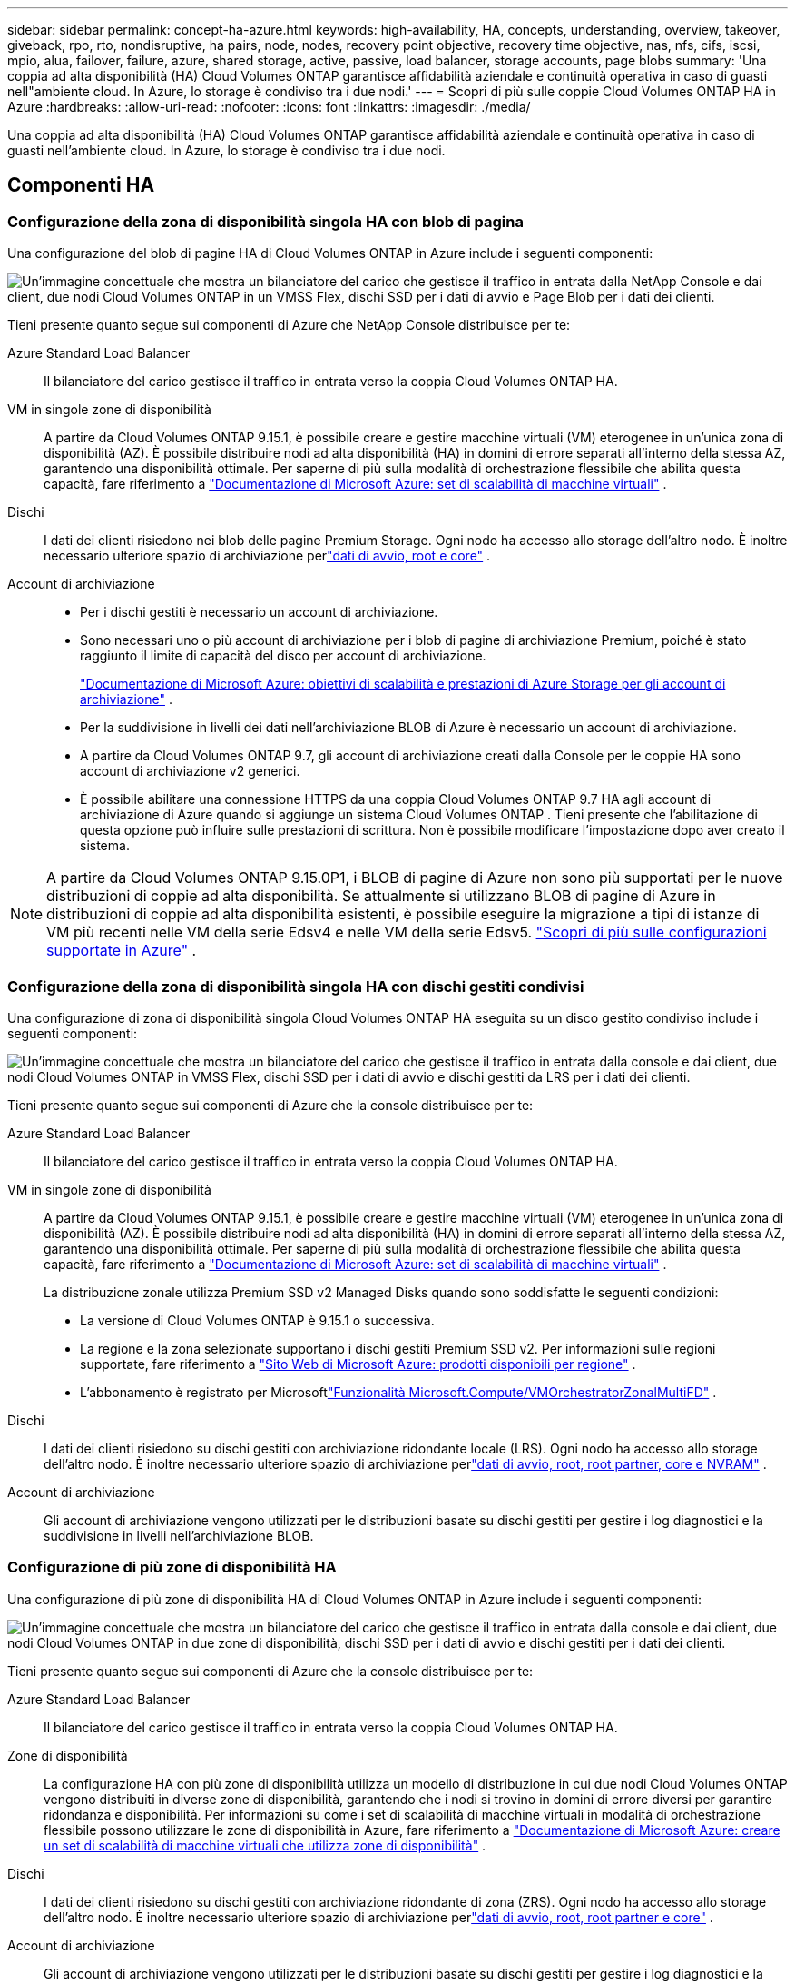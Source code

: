---
sidebar: sidebar 
permalink: concept-ha-azure.html 
keywords: high-availability, HA, concepts, understanding, overview, takeover, giveback, rpo, rto, nondisruptive, ha pairs, node, nodes, recovery point objective, recovery time objective, nas, nfs, cifs, iscsi, mpio, alua, failover, failure, azure, shared storage, active, passive, load balancer, storage accounts, page blobs 
summary: 'Una coppia ad alta disponibilità (HA) Cloud Volumes ONTAP garantisce affidabilità aziendale e continuità operativa in caso di guasti nell"ambiente cloud. In Azure, lo storage è condiviso tra i due nodi.' 
---
= Scopri di più sulle coppie Cloud Volumes ONTAP HA in Azure
:hardbreaks:
:allow-uri-read: 
:nofooter: 
:icons: font
:linkattrs: 
:imagesdir: ./media/


[role="lead"]
Una coppia ad alta disponibilità (HA) Cloud Volumes ONTAP garantisce affidabilità aziendale e continuità operativa in caso di guasti nell'ambiente cloud. In Azure, lo storage è condiviso tra i due nodi.



== Componenti HA



=== Configurazione della zona di disponibilità singola HA con blob di pagina

Una configurazione del blob di pagine HA di Cloud Volumes ONTAP in Azure include i seguenti componenti:

image:diagram_ha_azure.png["Un'immagine concettuale che mostra un bilanciatore del carico che gestisce il traffico in entrata dalla NetApp Console e dai client, due nodi Cloud Volumes ONTAP in un VMSS Flex, dischi SSD per i dati di avvio e Page Blob per i dati dei clienti."]

Tieni presente quanto segue sui componenti di Azure che NetApp Console distribuisce per te:

Azure Standard Load Balancer:: Il bilanciatore del carico gestisce il traffico in entrata verso la coppia Cloud Volumes ONTAP HA.
VM in singole zone di disponibilità:: A partire da Cloud Volumes ONTAP 9.15.1, è possibile creare e gestire macchine virtuali (VM) eterogenee in un'unica zona di disponibilità (AZ).  È possibile distribuire nodi ad alta disponibilità (HA) in domini di errore separati all'interno della stessa AZ, garantendo una disponibilità ottimale.  Per saperne di più sulla modalità di orchestrazione flessibile che abilita questa capacità, fare riferimento a https://learn.microsoft.com/en-us/azure/virtual-machine-scale-sets/["Documentazione di Microsoft Azure: set di scalabilità di macchine virtuali"^] .
Dischi:: I dati dei clienti risiedono nei blob delle pagine Premium Storage.  Ogni nodo ha accesso allo storage dell'altro nodo.  È inoltre necessario ulteriore spazio di archiviazione perlink:https://docs.netapp.com/us-en/bluexp-cloud-volumes-ontap/reference-default-configs.html#azure-ha-pair["dati di avvio, root e core"^] .
Account di archiviazione::
+
--
* Per i dischi gestiti è necessario un account di archiviazione.
* Sono necessari uno o più account di archiviazione per i blob di pagine di archiviazione Premium, poiché è stato raggiunto il limite di capacità del disco per account di archiviazione.
+
https://docs.microsoft.com/en-us/azure/storage/common/storage-scalability-targets["Documentazione di Microsoft Azure: obiettivi di scalabilità e prestazioni di Azure Storage per gli account di archiviazione"^] .

* Per la suddivisione in livelli dei dati nell'archiviazione BLOB di Azure è necessario un account di archiviazione.
* A partire da Cloud Volumes ONTAP 9.7, gli account di archiviazione creati dalla Console per le coppie HA sono account di archiviazione v2 generici.
* È possibile abilitare una connessione HTTPS da una coppia Cloud Volumes ONTAP 9.7 HA agli account di archiviazione di Azure quando si aggiunge un sistema Cloud Volumes ONTAP .  Tieni presente che l'abilitazione di questa opzione può influire sulle prestazioni di scrittura.  Non è possibile modificare l'impostazione dopo aver creato il sistema.


--



NOTE: A partire da Cloud Volumes ONTAP 9.15.0P1, i BLOB di pagine di Azure non sono più supportati per le nuove distribuzioni di coppie ad alta disponibilità.  Se attualmente si utilizzano BLOB di pagine di Azure in distribuzioni di coppie ad alta disponibilità esistenti, è possibile eseguire la migrazione a tipi di istanze di VM più recenti nelle VM della serie Edsv4 e nelle VM della serie Edsv5. link:https://docs.netapp.com/us-en/cloud-volumes-ontap-relnotes/reference-configs-azure.html#ha-pairs["Scopri di più sulle configurazioni supportate in Azure"^] .



=== Configurazione della zona di disponibilità singola HA con dischi gestiti condivisi

Una configurazione di zona di disponibilità singola Cloud Volumes ONTAP HA eseguita su un disco gestito condiviso include i seguenti componenti:

image:diagram_ha_azure_saz_lrs.png["Un'immagine concettuale che mostra un bilanciatore del carico che gestisce il traffico in entrata dalla console e dai client, due nodi Cloud Volumes ONTAP in VMSS Flex, dischi SSD per i dati di avvio e dischi gestiti da LRS per i dati dei clienti."]

Tieni presente quanto segue sui componenti di Azure che la console distribuisce per te:

Azure Standard Load Balancer:: Il bilanciatore del carico gestisce il traffico in entrata verso la coppia Cloud Volumes ONTAP HA.
VM in singole zone di disponibilità:: A partire da Cloud Volumes ONTAP 9.15.1, è possibile creare e gestire macchine virtuali (VM) eterogenee in un'unica zona di disponibilità (AZ).  È possibile distribuire nodi ad alta disponibilità (HA) in domini di errore separati all'interno della stessa AZ, garantendo una disponibilità ottimale.  Per saperne di più sulla modalità di orchestrazione flessibile che abilita questa capacità, fare riferimento a https://learn.microsoft.com/en-us/azure/virtual-machine-scale-sets/["Documentazione di Microsoft Azure: set di scalabilità di macchine virtuali"^] .
+
--
La distribuzione zonale utilizza Premium SSD v2 Managed Disks quando sono soddisfatte le seguenti condizioni:

* La versione di Cloud Volumes ONTAP è 9.15.1 o successiva.
* La regione e la zona selezionate supportano i dischi gestiti Premium SSD v2.  Per informazioni sulle regioni supportate, fare riferimento a https://azure.microsoft.com/en-us/explore/global-infrastructure/products-by-region/["Sito Web di Microsoft Azure: prodotti disponibili per regione"^] .
* L'abbonamento è registrato per Microsoftlink:task-saz-feature.html["Funzionalità Microsoft.Compute/VMOrchestratorZonalMultiFD"] .


--
Dischi:: I dati dei clienti risiedono su dischi gestiti con archiviazione ridondante locale (LRS).  Ogni nodo ha accesso allo storage dell'altro nodo.  È inoltre necessario ulteriore spazio di archiviazione perlink:https://docs.netapp.com/us-en/bluexp-cloud-volumes-ontap/reference-default-configs.html#azure-ha-pair["dati di avvio, root, root partner, core e NVRAM"^] .
Account di archiviazione:: Gli account di archiviazione vengono utilizzati per le distribuzioni basate su dischi gestiti per gestire i log diagnostici e la suddivisione in livelli nell'archiviazione BLOB.




=== Configurazione di più zone di disponibilità HA

Una configurazione di più zone di disponibilità HA di Cloud Volumes ONTAP in Azure include i seguenti componenti:

image:diagram_ha_azure_maz.png["Un'immagine concettuale che mostra un bilanciatore del carico che gestisce il traffico in entrata dalla console e dai client, due nodi Cloud Volumes ONTAP in due zone di disponibilità, dischi SSD per i dati di avvio e dischi gestiti per i dati dei clienti."]

Tieni presente quanto segue sui componenti di Azure che la console distribuisce per te:

Azure Standard Load Balancer:: Il bilanciatore del carico gestisce il traffico in entrata verso la coppia Cloud Volumes ONTAP HA.
Zone di disponibilità:: La configurazione HA con più zone di disponibilità utilizza un modello di distribuzione in cui due nodi Cloud Volumes ONTAP vengono distribuiti in diverse zone di disponibilità, garantendo che i nodi si trovino in domini di errore diversi per garantire ridondanza e disponibilità.  Per informazioni su come i set di scalabilità di macchine virtuali in modalità di orchestrazione flessibile possono utilizzare le zone di disponibilità in Azure, fare riferimento a https://learn.microsoft.com/en-us/azure/virtual-machine-scale-sets/virtual-machine-scale-sets-use-availability-zones?tabs=cli-1%2Cportal-2["Documentazione di Microsoft Azure: creare un set di scalabilità di macchine virtuali che utilizza zone di disponibilità"^] .
Dischi:: I dati dei clienti risiedono su dischi gestiti con archiviazione ridondante di zona (ZRS).  Ogni nodo ha accesso allo storage dell'altro nodo.  È inoltre necessario ulteriore spazio di archiviazione perlink:https://docs.netapp.com/us-en/bluexp-cloud-volumes-ontap/reference-default-configs.html#azure-ha-pair["dati di avvio, root, root partner e core"^] .
Account di archiviazione:: Gli account di archiviazione vengono utilizzati per le distribuzioni basate su dischi gestiti per gestire i log diagnostici e la suddivisione in livelli nell'archiviazione BLOB.




== RPO e RTO

Una configurazione HA mantiene un'elevata disponibilità dei dati come segue:

* L'obiettivo del punto di ripristino (RPO) è 0 secondi.  I tuoi dati sono coerenti a livello transazionale e non subiscono perdite.
* L'obiettivo del tempo di recupero (RTO) è di 120 secondi.  In caso di interruzione, i dati dovrebbero essere disponibili entro 120 secondi o meno.




== Acquisizione e restituzione dello spazio di archiviazione

Analogamente a un cluster ONTAP fisico, lo storage in una coppia Azure HA è condiviso tra i nodi.  Le connessioni allo storage del partner consentono a ciascun nodo di accedere allo storage dell'altro in caso di _acquisizione_.  I meccanismi di failover del percorso di rete garantiscono che i client e gli host continuino a comunicare con il nodo superstite.  Il partner _restituisce_ spazio di archiviazione quando il nodo viene riportato online.

Per le configurazioni NAS, gli indirizzi IP dei dati migrano automaticamente tra i nodi HA in caso di guasti.

Per iSCSI, Cloud Volumes ONTAP utilizza Multipath I/O (MPIO) e Asymmetric Logical Unit Access (ALUA) per gestire il failover del percorso tra i percorsi ottimizzati attivi e quelli non ottimizzati.


NOTE: Per informazioni sulle configurazioni host specifiche che supportano ALUA, fare riferimento a http://mysupport.netapp.com/matrix["Strumento matrice di interoperabilità NetApp"^] e il https://docs.netapp.com/us-en/ontap-sanhost/["Guida agli host SAN e ai client cloud"] per il sistema operativo host.

L'acquisizione, la risincronizzazione e la restituzione dello storage sono tutte operazioni automatiche per impostazione predefinita. Non è richiesta alcuna azione da parte dell'utente.



== Configurazioni di archiviazione

È possibile utilizzare una coppia HA come configurazione attiva-attiva, in cui entrambi i nodi forniscono dati ai client, oppure come configurazione attiva-passiva, in cui il nodo passivo risponde alle richieste di dati solo se ha preso in carico lo storage per il nodo attivo.
